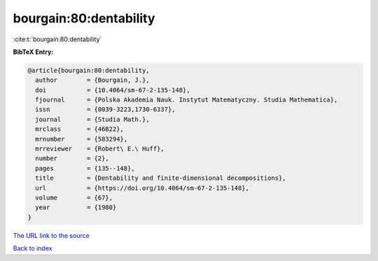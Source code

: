 bourgain:80:dentability
=======================

:cite:t:`bourgain:80:dentability`

**BibTeX Entry:**

.. code-block:: bibtex

   @article{bourgain:80:dentability,
     author        = {Bourgain, J.},
     doi           = {10.4064/sm-67-2-135-148},
     fjournal      = {Polska Akademia Nauk. Instytut Matematyczny. Studia Mathematica},
     issn          = {0039-3223,1730-6337},
     journal       = {Studia Math.},
     mrclass       = {46B22},
     mrnumber      = {583294},
     mrreviewer    = {Robert\ E.\ Huff},
     number        = {2},
     pages         = {135--148},
     title         = {Dentability and finite-dimensional decompositions},
     url           = {https://doi.org/10.4064/sm-67-2-135-148},
     volume        = {67},
     year          = {1980}
   }
`The URL link to the source <https://doi.org/10.4064/sm-67-2-135-148>`_


`Back to index <../By-Cite-Keys.html>`_
